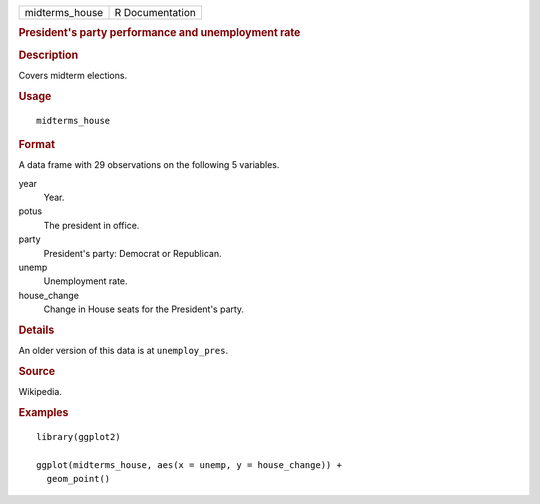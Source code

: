 .. container::

   .. container::

      ============== ===============
      midterms_house R Documentation
      ============== ===============

      .. rubric:: President's party performance and unemployment rate
         :name: presidents-party-performance-and-unemployment-rate

      .. rubric:: Description
         :name: description

      Covers midterm elections.

      .. rubric:: Usage
         :name: usage

      ::

         midterms_house

      .. rubric:: Format
         :name: format

      A data frame with 29 observations on the following 5 variables.

      year
         Year.

      potus
         The president in office.

      party
         President's party: Democrat or Republican.

      unemp
         Unemployment rate.

      house_change
         Change in House seats for the President's party.

      .. rubric:: Details
         :name: details

      An older version of this data is at ``unemploy_pres``.

      .. rubric:: Source
         :name: source

      Wikipedia.

      .. rubric:: Examples
         :name: examples

      ::

         library(ggplot2)

         ggplot(midterms_house, aes(x = unemp, y = house_change)) +
           geom_point()
